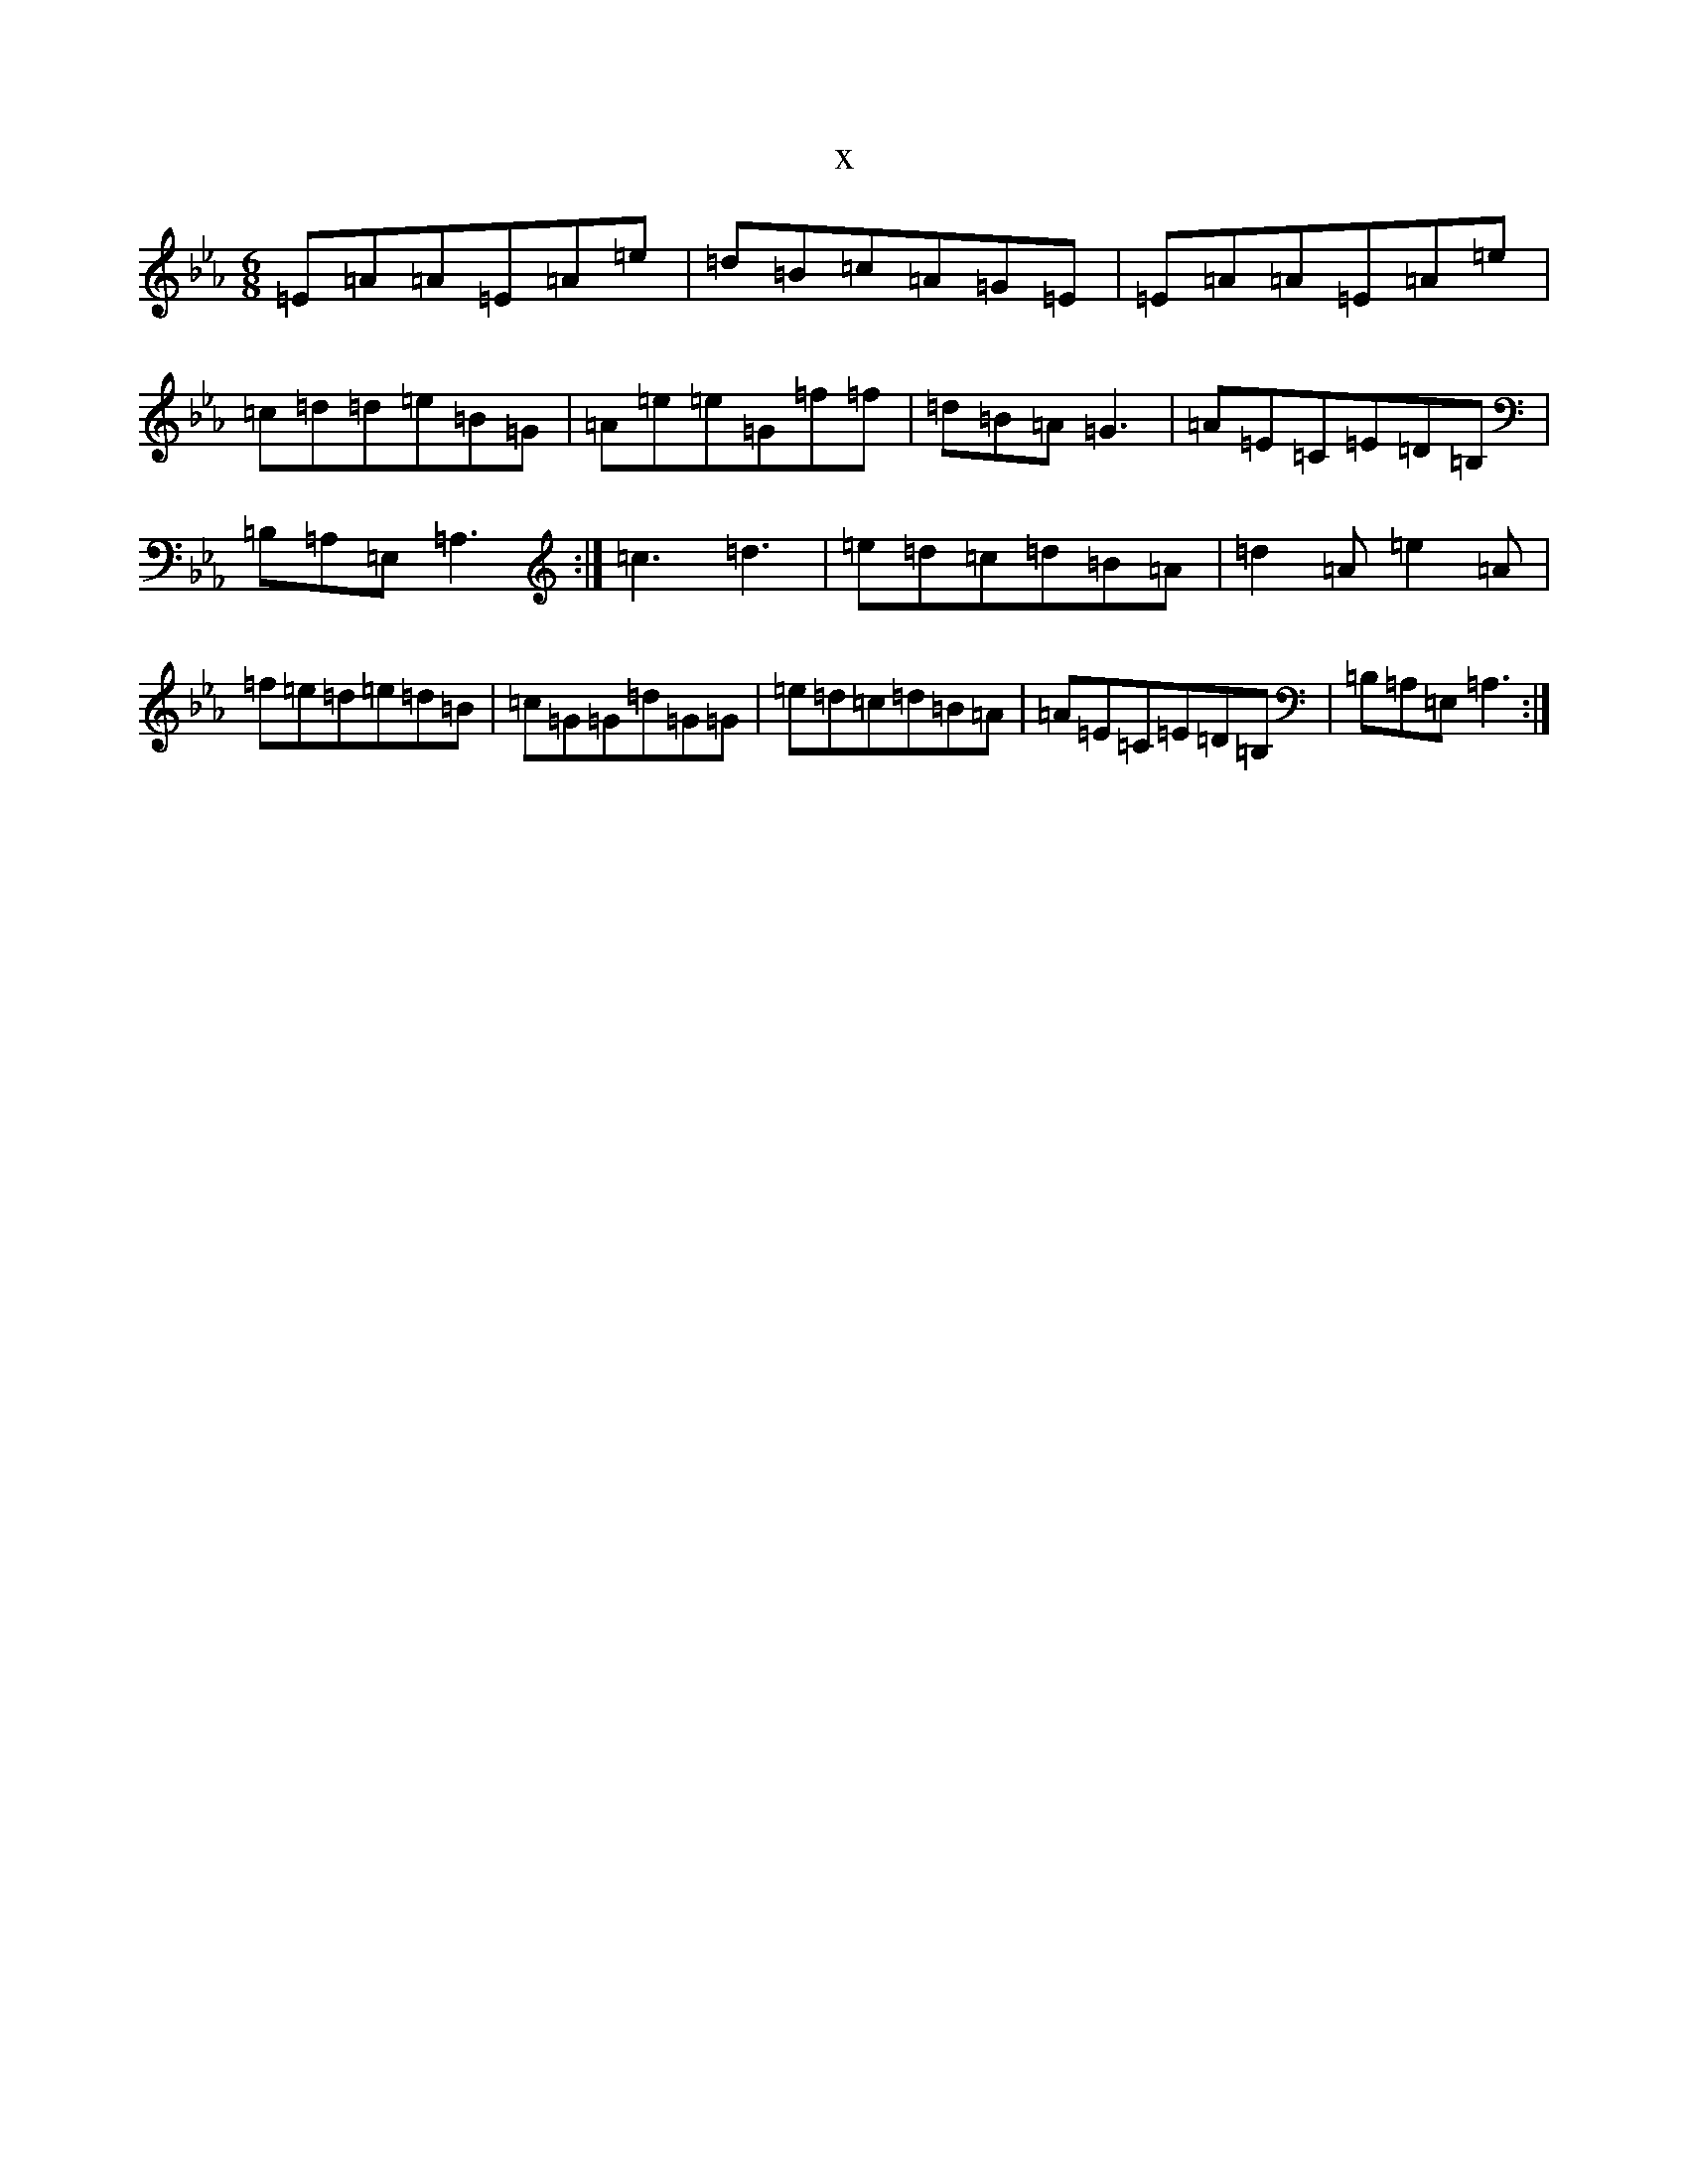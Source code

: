 X:19682
T:x
L:1/8
M:6/8
K: C minor
=E=A=A=E=A=e|=d=B=c=A=G=E|=E=A=A=E=A=e|=c=d=d=e=B=G|=A=e=e=G=f=f|=d=B=A=G3|=A=E=C=E=D=B,|=B,=A,=E,=A,3:|=c3=d3|=e=d=c=d=B=A|=d2=A=e2=A|=f=e=d=e=d=B|=c=G=G=d=G=G|=e=d=c=d=B=A|=A=E=C=E=D=B,|=B,=A,=E,=A,3:|